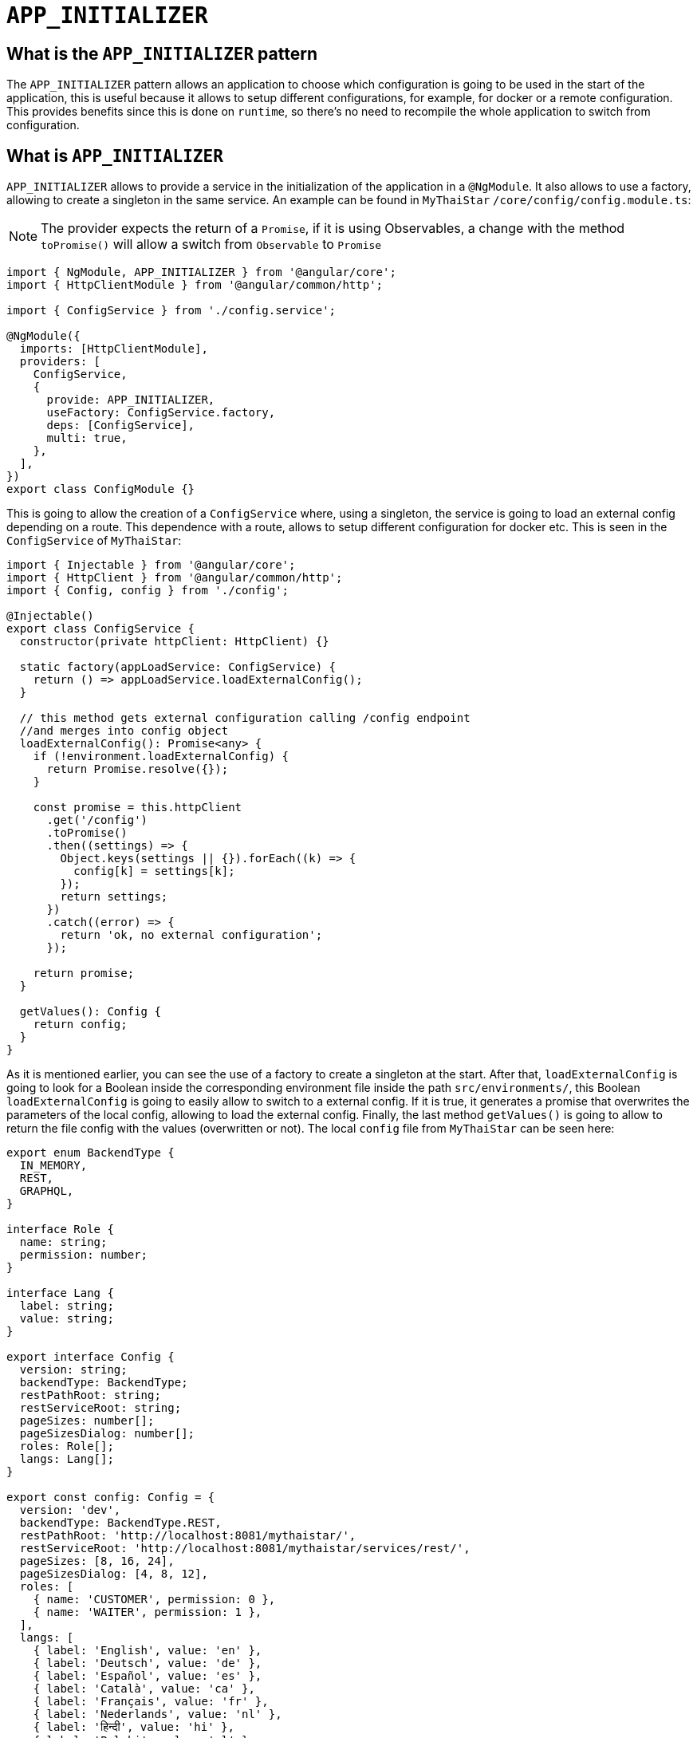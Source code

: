 = `APP_INITIALIZER`

== What is the `APP_INITIALIZER` pattern

The `APP_INITIALIZER` pattern allows an application to choose which configuration is going to be used in the start of the application, this is useful because it allows to setup different configurations, for example, for docker or a remote configuration. This provides benefits since this is done on `runtime`, so there's no need to recompile the whole application to switch from configuration.

== What is `APP_INITIALIZER`

`APP_INITIALIZER` allows to provide a service in the initialization of the application in a `@NgModule`. It also allows to use a factory, allowing to create a singleton in the same service. An example can be found in `MyThaiStar` `/core/config/config.module.ts`:

[NOTE]
====
The provider expects the return of a `Promise`, if it is using Observables, a change with the method `toPromise()` will allow a switch from `Observable` to `Promise`
====

[source, TypeScript]
----
import { NgModule, APP_INITIALIZER } from '@angular/core';
import { HttpClientModule } from '@angular/common/http';

import { ConfigService } from './config.service';

@NgModule({
  imports: [HttpClientModule],
  providers: [
    ConfigService,
    {
      provide: APP_INITIALIZER,
      useFactory: ConfigService.factory,
      deps: [ConfigService],
      multi: true,
    },
  ],
})
export class ConfigModule {}
----

This is going to allow the creation of a `ConfigService` where, using a singleton, the service is going to load an external config depending on a route. This dependence with a route, allows to setup different configuration for docker etc. This is seen in the `ConfigService` of `MyThaiStar`:

[source, TypeScript]
----
import { Injectable } from '@angular/core';
import { HttpClient } from '@angular/common/http';
import { Config, config } from './config';

@Injectable()
export class ConfigService {
  constructor(private httpClient: HttpClient) {}

  static factory(appLoadService: ConfigService) {
    return () => appLoadService.loadExternalConfig();
  }

  // this method gets external configuration calling /config endpoint 
  //and merges into config object
  loadExternalConfig(): Promise<any> {
    if (!environment.loadExternalConfig) {
      return Promise.resolve({});
    }

    const promise = this.httpClient
      .get('/config')
      .toPromise()
      .then((settings) => {
        Object.keys(settings || {}).forEach((k) => {
          config[k] = settings[k];
        });
        return settings;
      })
      .catch((error) => {
        return 'ok, no external configuration';
      });

    return promise;
  }

  getValues(): Config {
    return config;
  }
}
----

As it is mentioned earlier, you can see the use of a factory to create a singleton at the start. After that, `loadExternalConfig` is going to look for a Boolean inside the corresponding environment file inside the path `src/environments/`, this Boolean `loadExternalConfig` is going to easily allow to switch to a external config. If it is true, it generates a promise that overwrites the parameters of the local config, allowing to load the external config. Finally, the last method `getValues()` is going to allow to return the file config with the values (overwritten or not). The local `config` file from `MyThaiStar` can be seen here:

[source, TypeScript]
----
export enum BackendType {
  IN_MEMORY,
  REST,
  GRAPHQL,
}

interface Role {
  name: string;
  permission: number;
}

interface Lang {
  label: string;
  value: string;
}

export interface Config {
  version: string;
  backendType: BackendType;
  restPathRoot: string;
  restServiceRoot: string;
  pageSizes: number[];
  pageSizesDialog: number[];
  roles: Role[];
  langs: Lang[];
}

export const config: Config = {
  version: 'dev',
  backendType: BackendType.REST,
  restPathRoot: 'http://localhost:8081/mythaistar/',
  restServiceRoot: 'http://localhost:8081/mythaistar/services/rest/',
  pageSizes: [8, 16, 24],
  pageSizesDialog: [4, 8, 12],
  roles: [
    { name: 'CUSTOMER', permission: 0 },
    { name: 'WAITER', permission: 1 },
  ],
  langs: [
    { label: 'English', value: 'en' },
    { label: 'Deutsch', value: 'de' },
    { label: 'Español', value: 'es' },
    { label: 'Català', value: 'ca' },
    { label: 'Français', value: 'fr' },
    { label: 'Nederlands', value: 'nl' },
    { label: 'हिन्दी', value: 'hi' },
    { label: 'Polski', value: 'pl' },
    { label: 'Русский', value: 'ru' },
    { label: 'български', value: 'bg' },
  ],
};
----

Finally, inside a environment file `src/environments/environment.ts` the use of the Boolean `loadExternalConfig` is seen:

[source, TypeScript]
----
// The file contents for the current environment will overwrite these during build.
// The build system defaults to the dev environment which uses `environment.ts`, but if you do
// `ng build --env=prod` then `environment.prod.ts` will be used instead.
// The list of which env maps to which file can be found in `.angular-cli.json`.

export const environment: {
  production: boolean;
  loadExternalConfig: boolean;
} = { production: false, loadExternalConfig: false };
----


== Creating a `APP_INITIALIZER` configuration

This section is going to be used to create a new `APP_INITIALIZER` basic example. For this, a basic app with angular is going to be generated using `ng new "appname"` substituting `appname` for the name of the app opted.
If you are using Nx, the command would be `nx generate @nrwl/angular:app "appname"` in your Nx workspace. https://github.com/devonfw/devon4ng/wiki/guide-creating-angular-app-with-nx-cli[Click here] to get started with using Nx.

== Setting up the config files

=== Docker external configuration (Optional)

This section is only done if there is a docker configuration in the app you are setting up this type of configuration.

1.- Create in the root folder `/docker-external-config.json`. This external config is going to be used when the application is loaded with docker (if the Boolean to load the external configuration is set to true). Here you need to add all the config parameter you want to load with docker:

[source, json]
----
{
    "version": "docker-version"
}
----

2.- In the root, in the file `/Dockerfile` angular is going to copy the `docker-external-config.json` that was created before into the Nginx html route:

[source, ]
----
....
COPY docker-external-config.json /usr/share/nginx/html/docker-external-config.json
....
----

=== External json configuration 

1.- Create a json file in the route `/src/external-config.json`. This external config is going to be used when the application is loaded with the start script (if the Boolean to load the external configuration is set to true). Here you need to add all the config parameter you want to load:

[source, json]
----
{
    "version": "external-config"
}
----

2.- The file named `/angular.json` (`/workspace.json` if using Nx) located at the root is going to be modified to add the file `external-config.json` that was just created to both `"assets"` inside `Build` and `Test`:

[source, json]
----
	....
	"build": {
          ....
            "assets": [
              "src/assets",
              "src/data",
              "src/favicon.ico",
              "src/manifest.json",
              "src/external-config.json"
            ]	
	        ....
        "test": {
	  ....
	   "assets": [
              "src/assets",
              "src/data",
              "src/favicon.ico",
              "src/manifest.json",
              "src/external-config.json"
            ]
	  ....
----

== Setting up the proxies

This step is going to setup two proxies. This is going to allow to load the config desired by the context, in case that it is using docker to load the app or in case it loads the app with angular. Loading different files is made possible by the fact that the `ConfigService` method `loadExternalConfig()` looks for the path `/config`.

=== Docker (Optional)

1.- This step is going to be for docker. Add `docker-external-config.json` to Nginx configuration (`/nginx.conf`) that is in the root of the application:

[source,]
----
....
  location  ~ ^/config {
        alias /usr/share/nginx/html/docker-external-config.json;
  }
....
----

=== External Configuration

1.- Now the file `/proxy.conf.json`, needs to be created/modified this file can be found in the root of the application. In this file you can add the route of the external configuration in `target` and the name of the file in `^/config:`:

[source, json]
----
....
  "/config": {
    "target": "http://localhost:4200",
    "secure": false,
    "pathRewrite": {
      "^/config": "/external-config.json"
    }
  }
....
----

2.- The file `package.json` found in the root of the application is gonna use the start script to load the proxy config that was just created :

[source, json]
----
  "scripts": {
....
    "start": "ng serve --proxy-config proxy.conf.json -o",
....
----

If using Nx, you need to run the command manually: 

`nx run angular-app-initializer:serve:development --proxyConfig=proxy.conf.json --o`

== Adding the `loadExternalConfig` Boolean to the environments

In order to load an external config we need to add the `loadExternalConfig` Boolean to the environments. To do so, inside the folder `environments/` the files are going to get modified adding this Boolean to each environment that is going to be used. In this case, only two environments are going to be modified (`environment.ts` and `environment.prod.ts`). Down below there is an example of the modification being done in the `environment.prod.ts`:

[source, TypeScript]
----
export const environment: {
  production: boolean;
  loadExternalConfig: boolean;
} = { production: false, loadExternalConfig: false };
----

In the file in first instance there is the declaration of the types of the variables. After that, there is the definition of those variables. This variable `loadExternalConfig` is going to be used by the service, allowing to setup a external config just by switching the `loadExternalConfig` to true. 

== Creating core configuration service

In order to create the whole configuration module three are going to be created:

1.- Create in the core `app/core/config/` a `config.ts`

[source, TypeScript]
----
  export interface Config {
    version: string;
  }

  export const config: Config = {
    version: 'dev'
  };
----

Taking a look to this file, it creates a interface (`Config`) that is going to be used by the variable that exports (`export const config: Config`). This variable `config` is going to be used by the service that is going to be created.

2.- Create in the core `app/core/config/` a `config.service.ts`:

[source, TypeScript]
----
import { Injectable } from '@angular/core';
import { HttpClient } from '@angular/common/http';
import { Config, config } from './config';

@Injectable()
export class ConfigService {
  constructor(private httpClient: HttpClient) {}

  static factory(appLoadService: ConfigService) {
    return () => appLoadService.loadExternalConfig();
  }

  // this method gets external configuration calling /config endpoint 
  // and merges into config object
  loadExternalConfig(): Promise<any> {
    if (!environment.loadExternalConfig) {
      return Promise.resolve({});
    }

    const promise = this.httpClient
      .get('/config')
      .toPromise()
      .then((settings) => {
        Object.keys(settings || {}).forEach((k) => {
          config[k] = settings[k];
        });
        return settings;
      })
      .catch((error) => {
        return 'ok, no external configuration';
      });

    return promise;
  }

  getValues(): Config {
    return config;
  }
}
----

As it was explained in previous steps, at first, there is a factory that uses the method `loadExternalConfig()`, this factory is going to be used in later steps in the module. After that, the `loadExternalConfig()` method checks if the Boolean in the environment is false. If it is false it will return the promise resolved with the normal config. Else, it is going to load the external config in the path (`/config`), and overwrite the values from the external config to the config that's going to be used by the app, this is all returned in a promise.

3.- Create in the core a module for the config `app/core/config/` a `config.module.ts`:

[source, TypeScript]
----
import { NgModule, APP_INITIALIZER } from '@angular/core';
import { HttpClientModule } from '@angular/common/http';

import { ConfigService } from './config.service';

@NgModule({
  imports: [HttpClientModule],
  providers: [
    ConfigService,
    {
      provide: APP_INITIALIZER,
      useFactory: ConfigService.factory,
      deps: [ConfigService],
      multi: true,
    },
  ],
})
export class ConfigModule {}
----

As seen earlier, the `ConfigService` is added to the module. In this addition, the app is initialized(`provide`) and it uses the factory that was created in the `ConfigService` loading the config with or without the external values depending on the Boolean in the `config`.

=== Using the Config Service

As a first step, in the file `/app/app.module.ts` the `ConfigModule` created earlier in the other step is going to be imported:

[source, TypeScript]
----

  imports: [
    ....
    ConfigModule,
    ....
  ]
----

After that, the `ConfigService` is going to be injected into the `app.component.ts`

[source, TypeScript]
----
....
import { ConfigService } from './core/config/config.service';
....
export class AppComponent {
....
  constructor(public configService: ConfigService) { }
....
----

Finally, for this demonstration app, the component `app/app.component.html` is going to show the version of the config it is using at that moment.

[source, html]
----
<div style="text-align:center">
  <h1>
    Welcome to {{ title }}!
  </h1>
</div>
<h2>Here is the configuration version that is using angular right now: {{configService.getValues().version}}</h2>
----

=== Final steps

The script `start` that was created earlier in the `package.json` (`npm start`) is going to be used to start the application. After that, modifying the Boolean `loadExternalConfig` inside the corresponding environment file inside `/app/environments/` should show the different config versions.

image::app-initializer/loadExternalConfigFalse.png[, link="loadExternalConfigFalse.png"]

image::app-initializer/loadExternalConfigTrue.png[, link="loadExternalConfigTrue.png"]
